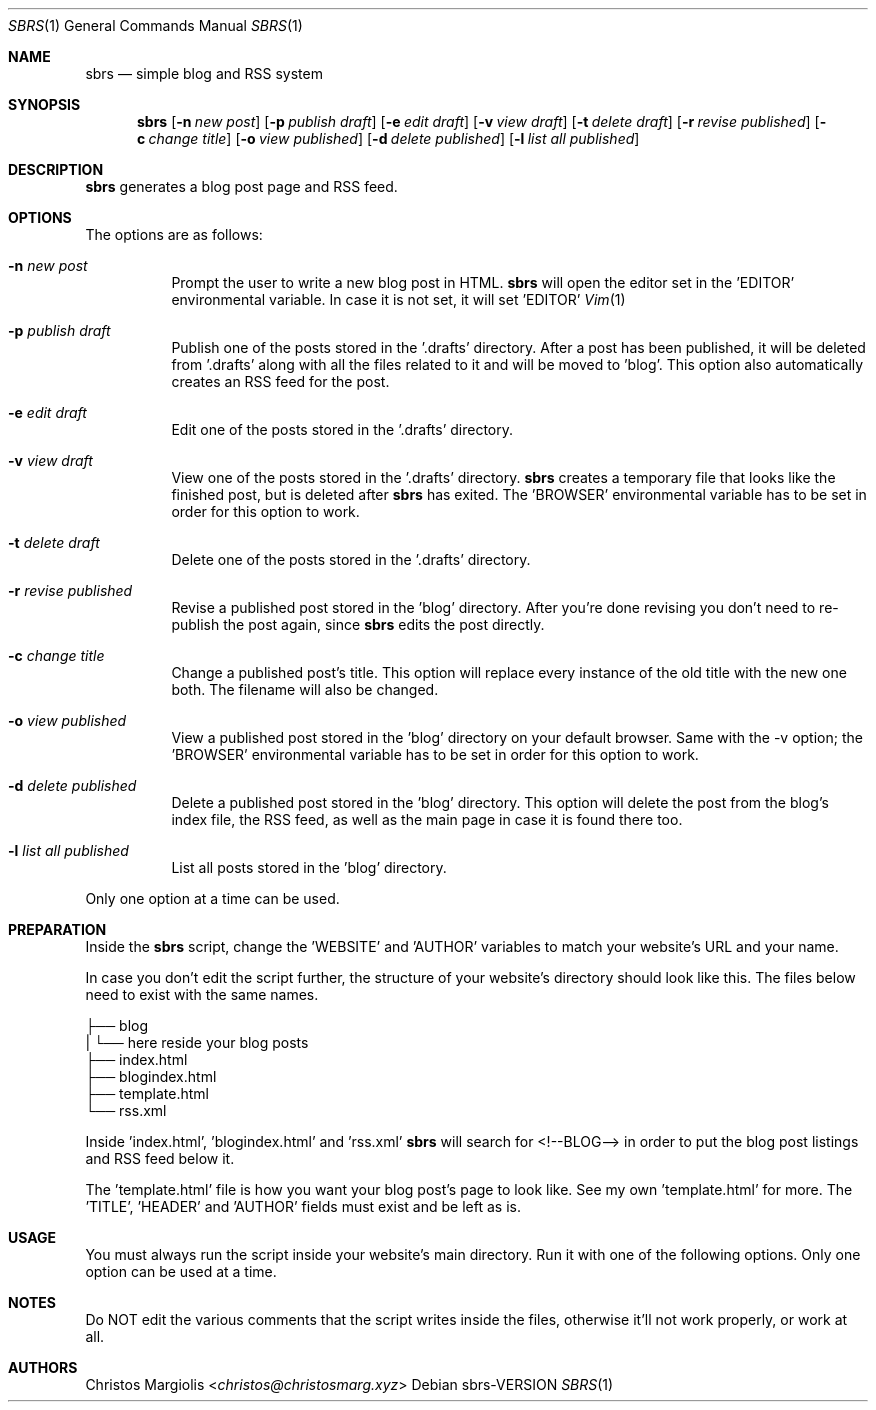 .Dd sbrs\-VERSION
.Dt SBRS 1
.Os
.Sh NAME
.Nm sbrs
.Nd simple blog and RSS system
.Sh SYNOPSIS
.Nm
.Op Fl n Ar new post
.Op Fl p Ar publish draft
.Op Fl e Ar edit draft
.Op Fl v Ar view draft
.Op Fl t Ar delete draft
.Op Fl r Ar revise published
.Op Fl c Ar change title
.Op Fl o Ar view published
.Op Fl d Ar delete published
.Op Fl l Ar list all published
.Sh DESCRIPTION
.Nm
generates a blog post page and RSS feed.
.Sh OPTIONS
The options are as follows:
.Bl -tag -width Ds
.It Fl n Ar new post
Prompt the user to write a new blog post in HTML.
.Nm
will open the editor set in the 'EDITOR' environmental variable. In case
it is not set, it will set 'EDITOR'
.Xr Vim 1
.It Fl p Ar publish draft
Publish one of the posts stored in the '.drafts' directory. After a post
has been published, it will be deleted from '.drafts' along with all the
files related to it and will be moved to 'blog'. This option also automatically
creates an RSS feed for the post.
.It Fl e Ar edit draft
Edit one of the posts stored in the '.drafts' directory.
.It Fl v Ar view draft
View one of the posts stored in the '.drafts' directory.
.Nm
creates a temporary file that looks like the finished post, but is deleted
after
.Nm
has exited. The 'BROWSER' environmental variable has to be set
in order for this option to work.
.It Fl t Ar delete draft
Delete one of the posts stored in the '.drafts' directory.
.It Fl r Ar revise published
Revise a published post stored in the 'blog' directory. After you're done
revising you don't need to re-publish the post again, since
.Nm
edits the post directly.
.It Fl c Ar change title
Change a published post's title. This option will replace every instance
of the old title with the new one both. The filename will also
be changed.
.It Fl o Ar view published
View a published post stored in the 'blog' directory on your default browser.
Same with the -v option; the 'BROWSER' environmental variable has to be set
in order for this option to work.
.It Fl d Ar delete published
Delete a published post stored in the 'blog' directory. This option will delete
the post from the blog's index file, the RSS feed, as well as the main page in
case it is found there too.
.It Fl l Ar list all published
List all posts stored in the 'blog' directory.
.El
.Pp
Only one option at a time can be used.
.Sh PREPARATION
.Pp
Inside the
.Nm
script, change the 'WEBSITE' and 'AUTHOR' variables to match your website's URL
and your name.
.Pp
In case you don't edit the script further, the structure of your website's
directory should look like this. The files below need to exist with the same
names.
.Pp
        ├── blog
        |   └── here reside your blog posts
        ├── index.html
        ├── blogindex.html
        ├── template.html
        └── rss.xml
.Pp
Inside 'index.html', 'blogindex.html' and 'rss.xml'
.Nm
will search for
<!--BLOG--> in order to put the blog post listings and RSS feed below it.
.Pp
The 'template.html' file is how you want your blog post's page to look like.
See my own 'template.html' for more. The 'TITLE', 'HEADER' and 'AUTHOR'
fields must exist and be left as is.
.Sh USAGE
.Pp
You must always run the script inside your website's main directory.
Run it with one of the following options. Only one option can be used
at a time.
.Sh NOTES
Do NOT edit the various comments that the script writes inside the files,
otherwise it'll not work properly, or work at all.
.Sh AUTHORS
.An Christos Margiolis Aq Mt christos@christosmarg.xyz
